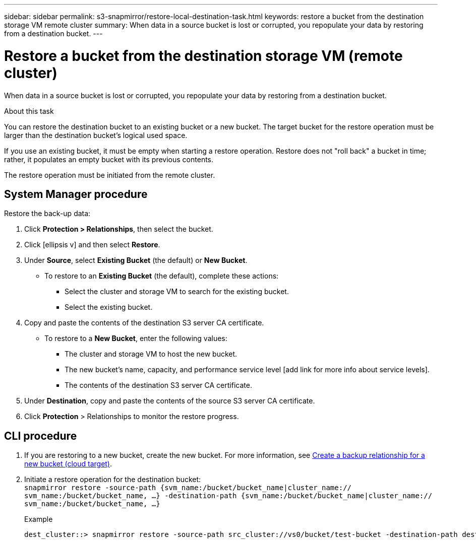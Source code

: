 ---
sidebar: sidebar
permalink: s3-snapmirror/restore-local-destination-task.html
keywords: restore a bucket from the destination storage VM remote cluster
summary: When data in a source bucket is lost or corrupted, you repopulate your data by restoring from a destination bucket.
---

= Restore a bucket from the destination storage VM (remote cluster)
:toc: macro
:hardbreaks:
:toclevels: 1
:nofooter:
:icons: font
:linkattrs:
:imagesdir: ./media/

[.lead]
When data in a source bucket is lost or corrupted, you repopulate your data by restoring from a destination bucket.

.About this task
You can restore the destination bucket to an existing bucket or a new bucket. The target bucket for the restore operation must be larger than the destination bucket’s logical used space.

If you use an existing bucket, it must be empty when starting a restore operation. Restore does not "roll back" a bucket in time; rather, it populates an empty bucket with its previous contents.

The restore operation must be initiated from the remote cluster.

== System Manager procedure

Restore the back-up data:

. Click *Protection > Relationships*, then select the bucket.
. Click icon:ellipsis-v[] and then select *Restore*.
. Under *Source*, select *Existing Bucket* (the default) or *New Bucket*.
* To restore to an *Existing Bucket* (the default), complete these actions:
** Select the cluster and storage VM to search for the existing bucket.
** Select the existing bucket.
. Copy and paste the contents of the destination S3 server CA certificate.
* To restore to a *New Bucket*, enter the following values:
** The cluster and storage VM to host the new bucket.
** The new bucket’s name, capacity, and performance service level [add link for more info about service levels].
** The contents of the destination S3 server CA certificate.
. Under *Destination*, copy and paste the contents of the source S3 server CA certificate.
. Click *Protection* > Relationships to monitor the restore progress.

== CLI procedure

. If you are restoring to a new bucket, create the new bucket. For more information, see link:create-cloud-backup-new-bucket-task.html[Create a backup relationship for a new bucket (cloud target)].
. Initiate a restore operation for the destination bucket:
`snapmirror restore -source-path {svm_name:/bucket/bucket_name|cluster_name:// svm_name:/bucket/bucket_name, ...}  -destination-path {svm_name:/bucket/bucket_name|cluster_name:// svm_name:/bucket/bucket_name, ...}`
+
.Example
+
....
dest_cluster::> snapmirror restore -source-path src_cluster://vs0/bucket/test-bucket -destination-path dest_cluster://vs1/bucket/test-bucket-mirror
....

// 2021-11-02, Jira IE-412

